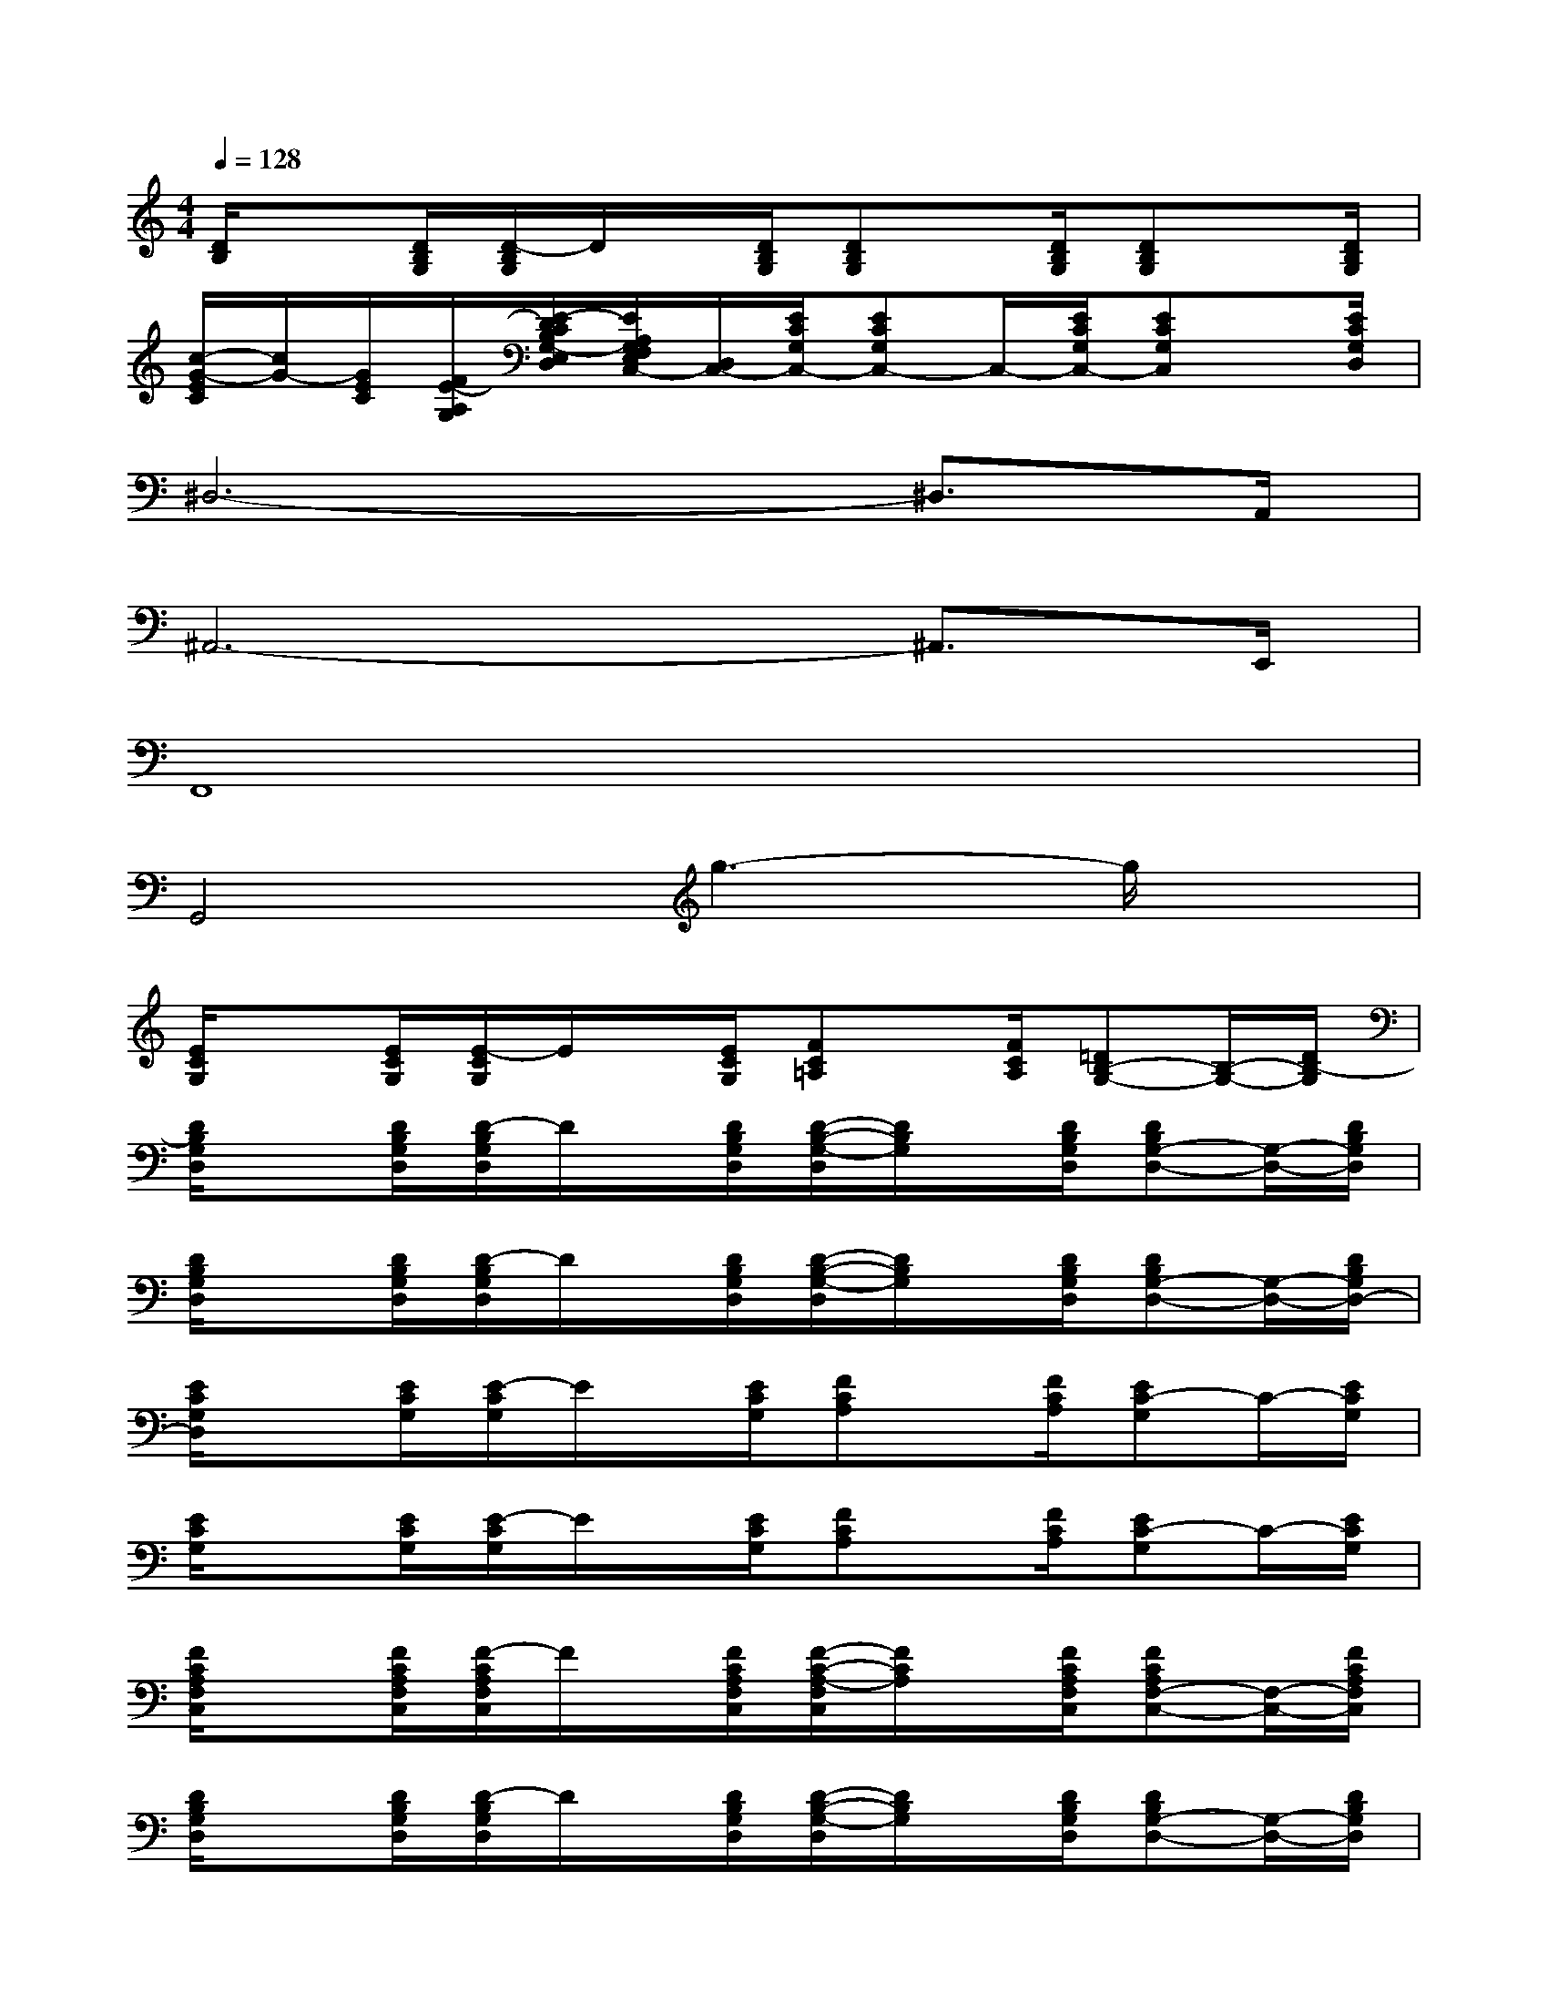 X:1
T:
M:4/4
L:1/8
Q:1/4=128
K:C%0sharps
V:1
[D/2B,/2]x[D/2B,/2G,/2][D/2-B,/2G,/2]D/2x/2[D/2B,/2G,/2][DB,G,]x/2[D/2B,/2G,/2][DB,G,]x/2[D/2B,/2G,/2]|
[c/2-G/2-E/2C/2][c/2G/2-][G/2E/2C/2][F/2E/2-A,/2G,/2][E/2-D/2C/2B,/2G,/2-E,/2D,/2][E/2A,/2G,/2F,/2E,/2C,/2-][D,/2C,/2-][E/2C/2G,/2C,/2-][ECG,C,-]C,/2-[E/2C/2G,/2C,/2-][ECG,C,]x/2[E/2C/2G,/2D,/2]|
^D,6-^D,3/2A,,/2|
^A,,6-^A,,3/2E,,/2|
F,,8|
G,,4g3-g/2x/2|
[E/2C/2G,/2]x[E/2C/2G,/2][E/2-C/2G,/2]E/2x/2[E/2C/2G,/2][FC=A,]x/2[F/2C/2A,/2][=DB,-G,-][B,/2-G,/2-][D/2B,/2-G,/2]|
[D/2B,/2G,/2D,/2]x[D/2B,/2G,/2D,/2][D/2-B,/2G,/2D,/2]D/2x/2[D/2B,/2G,/2D,/2][D/2-B,/2-G,/2-D,/2][D/2B,/2G,/2]x/2[D/2B,/2G,/2D,/2][DB,G,-D,-][G,/2-D,/2-][D/2B,/2G,/2D,/2]|
[D/2B,/2G,/2D,/2]x[D/2B,/2G,/2D,/2][D/2-B,/2G,/2D,/2]D/2x/2[D/2B,/2G,/2D,/2][D/2-B,/2-G,/2-D,/2][D/2B,/2G,/2]x/2[D/2B,/2G,/2D,/2][DB,G,-D,-][G,/2-D,/2-][D/2B,/2G,/2D,/2-]|
[E/2C/2G,/2D,/2]x[E/2C/2G,/2][E/2-C/2G,/2]E/2x/2[E/2C/2G,/2][FCA,]x/2[F/2C/2A,/2][EC-G,]C/2-[E/2C/2G,/2]|
[E/2C/2G,/2]x[E/2C/2G,/2][E/2-C/2G,/2]E/2x/2[E/2C/2G,/2][FCA,]x/2[F/2C/2A,/2][EC-G,]C/2-[E/2C/2G,/2]|
[F/2C/2A,/2F,/2C,/2]x[F/2C/2A,/2F,/2C,/2][F/2-C/2A,/2F,/2C,/2]F/2x/2[F/2C/2A,/2F,/2C,/2][F/2-C/2-A,/2-F,/2C,/2][F/2C/2A,/2]x/2[F/2C/2A,/2F,/2C,/2][FCA,F,-C,-][F,/2-C,/2-][F/2C/2A,/2F,/2C,/2]|
[D/2B,/2G,/2D,/2]x[D/2B,/2G,/2D,/2][D/2-B,/2G,/2D,/2]D/2x/2[D/2B,/2G,/2D,/2][D/2-B,/2-G,/2-D,/2][D/2B,/2G,/2]x/2[D/2B,/2G,/2D,/2][DB,G,-D,-][G,/2-D,/2-][D/2B,/2G,/2D,/2]|
[E/2C/2G,/2]x[D/2B,/2G,/2D,/2][D/2-B,/2G,/2D,/2]D/2x/2[D/2B,/2G,/2D,/2][D/2-B,/2-G,/2-D,/2][D/2B,/2G,/2]x/2[E/2^C/2A,/2E,/2][E^CA,-E,-][A,/2-E,/2-][E/2^C/2A,/2E,/2-]|
[^F/2D/2A,/2E,/2]x[^F/2D/2A,/2][^F/2-D/2A,/2]^F/2x/2[^F/2D/2A,/2][^FDA,]x/2[^F/2D/2A,/2][^FD-A,-][D/2-A,/2-][^F/2D/2A,/2]|
[E/2^C/2A,/2E,/2]x[E/2^C/2A,/2E,/2][E/2-^C/2A,/2E,/2]E/2x/2[E/2^C/2A,/2E,/2][E/2-^C/2-A,/2-E,/2][E/2^C/2A,/2]x/2[E/2^C/2A,/2E,/2][E^CA,-E,-][A,/2-E,/2-][E/2^C/2A,/2E,/2]